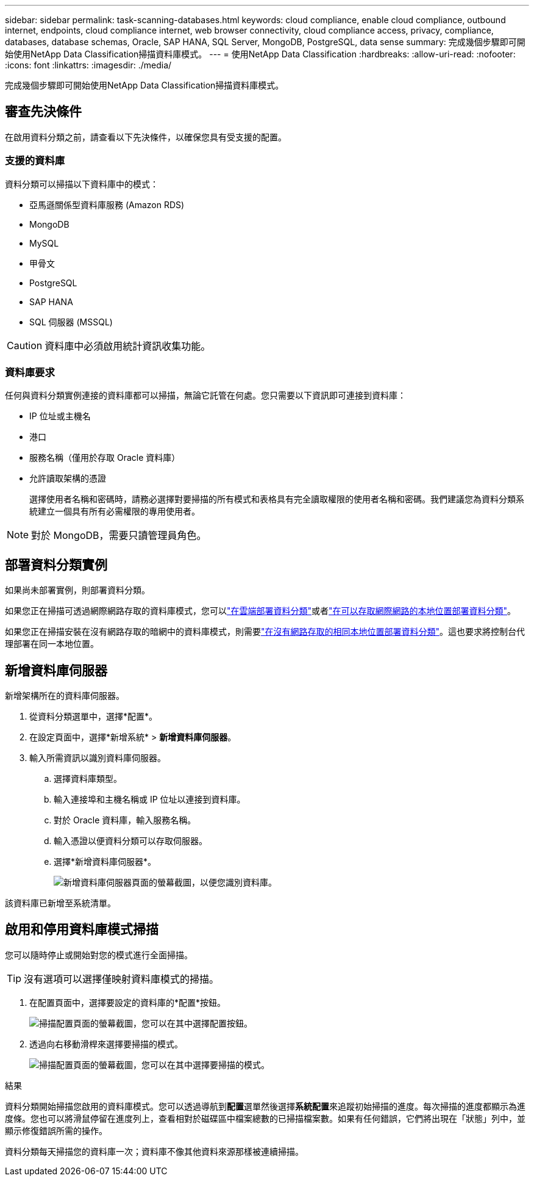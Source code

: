 ---
sidebar: sidebar 
permalink: task-scanning-databases.html 
keywords: cloud compliance, enable cloud compliance, outbound internet, endpoints, cloud compliance internet, web browser connectivity, cloud compliance access, privacy, compliance, databases, database schemas, Oracle, SAP HANA, SQL Server, MongoDB, PostgreSQL, data sense 
summary: 完成幾個步驟即可開始使用NetApp Data Classification掃描資料庫模式。 
---
= 使用NetApp Data Classification
:hardbreaks:
:allow-uri-read: 
:nofooter: 
:icons: font
:linkattrs: 
:imagesdir: ./media/


[role="lead"]
完成幾個步驟即可開始使用NetApp Data Classification掃描資料庫模式。



== 審查先決條件

在啟用資料分類之前，請查看以下先決條件，以確保您具有受支援的配置。



=== 支援的資料庫

資料分類可以掃描以下資料庫中的模式：

* 亞馬遜關係型資料庫服務 (Amazon RDS)
* MongoDB
* MySQL
* 甲骨文
* PostgreSQL
* SAP HANA
* SQL 伺服器 (MSSQL)



CAUTION: 資料庫中必須啟用統計資訊收集功能。



=== 資料庫要求

任何與資料分類實例連接的資料庫都可以掃描，無論它託管在何處。您只需要以下資訊即可連接到資料庫：

* IP 位址或主機名
* 港口
* 服務名稱（僅用於存取 Oracle 資料庫）
* 允許讀取架構的憑證
+
選擇使用者名稱和密碼時，請務必選擇對要掃描的所有模式和表格具有完全讀取權限的使用者名稱和密碼。我們建議您為資料分類系統建立一個具有所有必需權限的專用使用者。




NOTE: 對於 MongoDB，需要只讀管理員角色。



== 部署資料分類實例

如果尚未部署實例，則部署資料分類。

如果您正在掃描可透過網際網路存取的資料庫模式，您可以link:task-deploy-cloud-compliance.html["在雲端部署資料分類"^]或者link:task-deploy-compliance-onprem.html["在可以存取網際網路的本地位置部署資料分類"^]。

如果您正在掃描安裝在沒有網路存取的暗網中的資料庫模式，則需要link:task-deploy-compliance-dark-site.html["在沒有網路存取的相同本地位置部署資料分類"^]。這也要求將控制台代理部署在同一本地位置。



== 新增資料庫伺服器

新增架構所在的資料庫伺服器。

. 從資料分類選單中，選擇*配置*。
. 在設定頁面中，選擇*新增系統* > *新增資料庫伺服器*。
. 輸入所需資訊以識別資料庫伺服器。
+
.. 選擇資料庫類型。
.. 輸入連接埠和主機名稱或 IP 位址以連接到資料庫。
.. 對於 Oracle 資料庫，輸入服務名稱。
.. 輸入憑證以便資料分類可以存取伺服器。
.. 選擇*新增資料庫伺服器*。
+
image:screenshot_compliance_add_db_server_dialog.png["新增資料庫伺服器頁面的螢幕截圖，以便您識別資料庫。"]





該資料庫已新增至系統清單。



== 啟用和停用資料庫模式掃描

您可以隨時停止或開始對您的模式進行全面掃描。


TIP: 沒有選項可以選擇僅映射資料庫模式的掃描。

. 在配置頁面中，選擇要設定的資料庫的*配置*按鈕。
+
image:screenshot_compliance_db_server_config.png["掃描配置頁面的螢幕截圖，您可以在其中選擇配置按鈕。"]

. 透過向右移動滑桿來選擇要掃描的模式。
+
image:screenshot_compliance_select_schemas.png["掃描配置頁面的螢幕截圖，您可以在其中選擇要掃描的模式。"]



.結果
資料分類開始掃描您啟用的資料庫模式。您可以透過導航到**配置**選單然後選擇**系統配置**來追蹤初始掃描的進度。每次掃描的進度都顯示為進度條。您也可以將滑鼠停留在進度列上，查看相對於磁碟區中檔案總數的已掃描檔案數。如果有任何錯誤，它們將出現在「狀態」列中，並顯示修復錯誤所需的操作。

資料分類每天掃描您的資料庫一次；資料庫不像其他資料來源那樣被連續掃描。
